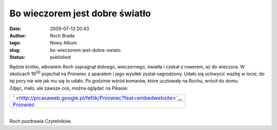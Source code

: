 Bo wieczorem jest dobre światło
###############################
:date: 2009-07-13 20:43
:author: Roch Brada
:tags: Nowy Album
:slug: bo-wieczorem-jest-dobre-swiato
:status: published

| Będzie krótko, albowiem Roch zapragnął dobrego, wieczornego, światła i czekał z rowerem, aż do wieczora. W okolicach 19\ :sup:`00` pojechał na Pniowiec z aparatem i jego wysiłek został nagrodzony. Udało się uchwycić ważkę w locie; do tej pory nie wie jak mu się to udało. Po godzinie wśród komarów, które ucztowały na Rochu, wrócił do domu.
| Zdjęć, mało, ale zawsze coś, można oglądać na Pikasie:

.. raw:: html

   <div align="center">

+-----------------------------------------------------------------------------+
| ` <http://picasaweb.google.pl/feflik/Pniowiec?feat=embedwebsite>`__         |
+-----------------------------------------------------------------------------+
| `Pniowiec <http://picasaweb.google.pl/feflik/Pniowiec?feat=embedwebsite>`__ |
+-----------------------------------------------------------------------------+

.. raw:: html

   </div>

| 
| Roch pozdrawia Czytelników.

.. raw:: html

   </p>
